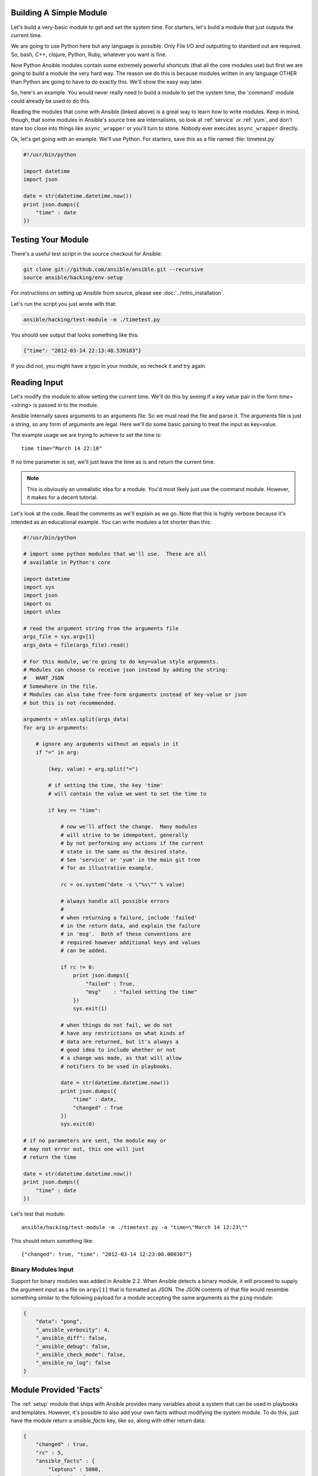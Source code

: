 .. _module_dev_tutorial_sample:

Building A Simple Module
````````````````````````

Let's build a very-basic module to get and set the system time.  For starters, let's build
a module that just outputs the current time.

We are going to use Python here but any language is possible.  Only File I/O and outputting to standard
out are required.  So, bash, C++, clojure, Python, Ruby, whatever you want
is fine.

Now Python Ansible modules contain some extremely powerful shortcuts (that all the core modules use)
but first we are going to build a module the very hard way.  The reason we do this is because modules
written in any language OTHER than Python are going to have to do exactly this.  We'll show the easy
way later.

So, here's an example.  You would never really need to build a module to set the system time,
the 'command' module could already be used to do this.

Reading the modules that come with Ansible (linked above) is a great way to learn how to write
modules.   Keep in mind, though, that some modules in Ansible's source tree are internalisms,
so look at :ref:`service` or :ref:`yum`, and don't stare too close into things like ``async_wrapper`` or
you'll turn to stone.  Nobody ever executes ``async_wrapper`` directly.

Ok, let's get going with an example.  We'll use Python.  For starters, save this as a file named :file:`timetest.py`

.. code-block:: python

    #!/usr/bin/python

    import datetime
    import json

    date = str(datetime.datetime.now())
    print json.dumps({
        "time" : date
    })

.. _module_testing:

Testing Your Module
```````````````````

There's a useful test script in the source checkout for Ansible:

.. code-block:: shell-session

    git clone git://github.com/ansible/ansible.git --recursive
    source ansible/hacking/env-setup

For instructions on setting up Ansible from source, please see
:doc:`../intro_installation`.

Let's run the script you just wrote with that:

.. code-block:: shell-session

    ansible/hacking/test-module -m ./timetest.py

You should see output that looks something like this:

.. code-block:: json

    {"time": "2012-03-14 22:13:48.539183"}

If you did not, you might have a typo in your module, so recheck it and try again.

.. _reading_input:

Reading Input
`````````````
Let's modify the module to allow setting the current time.  We'll do this by seeing
if a key value pair in the form `time=<string>` is passed in to the module.

Ansible internally saves arguments to an arguments file.  So we must read the file
and parse it.  The arguments file is just a string, so any form of arguments are legal.
Here we'll do some basic parsing to treat the input as key=value.

The example usage we are trying to achieve to set the time is::

   time time="March 14 22:10"

If no time parameter is set, we'll just leave the time as is and return the current time.

.. note::
   This is obviously an unrealistic idea for a module.  You'd most likely just
   use the command module.  However, it makes for a decent tutorial.

Let's look at the code.  Read the comments as we'll explain as we go.  Note that this
is highly verbose because it's intended as an educational example.  You can write modules
a lot shorter than this:

.. code-block:: python

    #!/usr/bin/python

    # import some python modules that we'll use.  These are all
    # available in Python's core

    import datetime
    import sys
    import json
    import os
    import shlex

    # read the argument string from the arguments file
    args_file = sys.argv[1]
    args_data = file(args_file).read()

    # For this module, we're going to do key=value style arguments.
    # Modules can choose to receive json instead by adding the string:
    #   WANT_JSON
    # Somewhere in the file.
    # Modules can also take free-form arguments instead of key-value or json
    # but this is not recommended.

    arguments = shlex.split(args_data)
    for arg in arguments:

        # ignore any arguments without an equals in it
        if "=" in arg:

            (key, value) = arg.split("=")

            # if setting the time, the key 'time'
            # will contain the value we want to set the time to

            if key == "time":

                # now we'll affect the change.  Many modules
                # will strive to be idempotent, generally
                # by not performing any actions if the current
                # state is the same as the desired state.
                # See 'service' or 'yum' in the main git tree
                # for an illustrative example.

                rc = os.system("date -s \"%s\"" % value)

                # always handle all possible errors
                #
                # when returning a failure, include 'failed'
                # in the return data, and explain the failure
                # in 'msg'.  Both of these conventions are
                # required however additional keys and values
                # can be added.

                if rc != 0:
                    print json.dumps({
                        "failed" : True,
                        "msg"    : "failed setting the time"
                    })
                    sys.exit(1)

                # when things do not fail, we do not
                # have any restrictions on what kinds of
                # data are returned, but it's always a
                # good idea to include whether or not
                # a change was made, as that will allow
                # notifiers to be used in playbooks.

                date = str(datetime.datetime.now())
                print json.dumps({
                    "time" : date,
                    "changed" : True
                })
                sys.exit(0)

    # if no parameters are sent, the module may or
    # may not error out, this one will just
    # return the time

    date = str(datetime.datetime.now())
    print json.dumps({
        "time" : date
    })

Let's test that module::

    ansible/hacking/test-module -m ./timetest.py -a "time=\"March 14 12:23\""

This should return something like::

    {"changed": true, "time": "2012-03-14 12:23:00.000307"}

.. _binary_module_reading_input:

Binary Modules Input
++++++++++++++++++++

Support for binary modules was added in Ansible 2.2.  When Ansible detects a binary module, it will proceed to
supply the argument input as a file on ``argv[1]`` that is formatted as JSON.  The JSON contents of that file
would resemble something similar to the following payload for a module accepting the same arguments as the
``ping`` module:

.. code-block:: json

    {
        "data": "pong",
        "_ansible_verbosity": 4,
        "_ansible_diff": false,
        "_ansible_debug": false,
        "_ansible_check_mode": false,
        "_ansible_no_log": false
    }

.. _module_provided_facts:

Module Provided 'Facts'
````````````````````````

The :ref:`setup` module that ships with Ansible provides many variables about a system that can be used in playbooks
and templates.  However, it's possible to also add your own facts without modifying the system module.  To do
this, just have the module return a `ansible_facts` key, like so, along with other return data:

.. code-block:: json

    {
        "changed" : true,
        "rc" : 5,
        "ansible_facts" : {
            "leptons" : 5000,
            "colors" : {
                "red"   : "FF0000",
                "white" : "FFFFFF"
            }
        }
    }

These 'facts' will be available to all statements called after that module (but not before) in the playbook.
A good idea might be to make a module called 'site_facts' and always call it at the top of each playbook, though
we're always open to improving the selection of core facts in Ansible as well.

Returning a new fact from a python module could be done like::

        module.exit_json(msg=message, ansible_facts=dict(leptons=5000, colors=my_colors))

.. _common_module_boilerplate:

Common Module Boilerplate
`````````````````````````

FIXME Add in a minimal module example, then have linkable subsections for each section. Use highlight line to mark the sections


As mentioned, if you are writing a module in Python, there are some very powerful shortcuts you can use.
Modules are still transferred as one file, but an arguments file is no longer needed, so these are not
only shorter in terms of code, they are actually FASTER in terms of execution time.

Rather than mention these here, the best way to learn is to read some of the `source of the modules <https://github.com/ansible/ansible/tree/devel/lib/ansible/modules>`_ that come with Ansible.

The 'group' and 'user' modules are reasonably non-trivial and showcase what this looks like.

Key parts include always importing the boilerplate code from
:mod:`ansible.module_utils.basic` like this:

FIXME This sample is wrong
.. code-block:: python

    from ansible.module_utils.basic import AnsibleModule
    if __name__ == '__main__':
        main()

.. note::
    Prior to Ansible-2.1.0, importing only what you used from
    :mod:`ansible.module_utils.basic` did not work.  You needed to use
    a wildcard import like this:

.. code-block:: python

        from ansible.module_utils.basic import *


main() and AnsibleModule & argument_spec
++++++++++++++++++++++++++++++++++++++++


# FIXME Flesh out example showing all options

# FIXME Add a module & integration test that defends all of this (I think modules can go relative to the roles dir)

.. code-block:: python

    def main():
        module = AnsibleModule(
            argument_spec = dict(
                state     = dict(default='present', choices=['present', 'absent']),
                name      = dict(required=True),
                enabled   = dict(required=True, type='bool'),
                something = dict(aliases=['whatever'])
            )
        )

The ``AnsibleModule`` class takes the following:

All arguments are optional unless otherwise specified.

:argument_spec:
  A dictionary of options in the following form:

  :name: `required`
    The (primary) name of the option. A ``dict`` defines the option

    :required:
      Is this option always required?
      Only needed if True, as the default is False.
      Iif the option is only required sometimes see the conditional options such as ``mutually_exclusive``, ``required_together``, etc.
    :default:
     FIXME fallbackenv
    :type:
      Optionally validate the format of the data.
      If you wish to add extra validation rules, see ``module_utils/basic.py``.
      The following types are built into Ansible.

        :str:
        :list:
        :dict:
        :bool:
          This option should accept the common terms for truth, such as "yes", "on", 1, True, etc.
          If you find yourself trying to create an option that access bool & other values then that's an indication that the design needs revisiting.
          Do not specify ``choices`` when using bool.
        :int:
        :float:
        :path:
          Ensure option is a path where the playbook is executed.
        :raw:
        :jsonarg:
          FIXME details of when this would be useful
        :json:
        :bytes: # example (human_to_bytes)i
          # FIXME test and check return type
        :bits: # example (human_to_bytes)
          # FIXME test and check return type
     :choices:
       A list of possible allowed values for this option.
       Must not be set when using ``type='bool'``.
     :aliases:
       A list of aliases that this option name can be referred to in playbooks.
     :no_log:
       Boolean to state if this option may contain sensitive data, such as passwords, or authentication tokens.
     :removed_in_version:
       FIXME






Things to document (same style RST field table?)
* name (primary
* default
* Different types (explain validation)
* choices
* aliases
* no_log
* fallback env
* reimoved_in_version

str
list
dict
bool # Don't specify choices
int
float
path # Where the playbook is executed?
raw
jsonarg
json
bytes # example (human_to_bytes)
bits # example (human_to_bytes)

* suboptions

* Link to how to document your module
* Shared arguments (cloud, network)
* add_file_common_args


* mutually_exclusive
* required_together
* required_one_of
* require_if
* supports_check_mode
* Naming of common options (verify_ssl)



The :class:`AnsibleModule` provides lots of common code for handling returns, parses your arguments
for you, and allows you to check inputs.

Successful returns are made like this:

.. code-block:: python

    module.exit_json(changed=True, something_else=12345)

And failures are just as simple (where `msg` is a required parameter to explain the error):

.. code-block:: python

    module.fail_json(msg="Something fatal happened")

There are also other useful functions in the module class, such as :func:`module.sha1(path)`.  See
:file:`lib/ansible/module_utils/basic.py` in the source checkout for implementation details.

Again, modules developed this way are best tested with the :file:`hacking/test-module` script in the git
source checkout.  Because of the magic involved, this is really the only way the scripts
can function outside of Ansible.

If submitting a module to Ansible's core code, which we encourage, use of
:class:`AnsibleModule` is required.

.. _developing_for_check_mode:

Supporting Check Mode
`````````````````````
.. versionadded:: 1.1

Modules may optionally support `check mode <http://docs.ansible.com/ansible/playbooks_checkmode.html>`. If the user runs Ansible in check mode, a module should try to predict and report whether changes will occur but not actually make any changes (modules that do not support check mode will also take no action, but just will not report what changes they might have made).

For your module to support check mode, you must pass ``supports_check_mode=True`` when instantiating the AnsibleModule object. The AnsibleModule.check_mode attribute will evaluate to True when check mode is enabled. For example:

.. code-block:: python

    module = AnsibleModule(
        argument_spec = dict(...),
        supports_check_mode=True
    )

    if module.check_mode:
        # Check if any changes would be made but don't actually make those changes
        module.exit_json(changed=check_if_system_state_would_be_changed())

Remember that, as module developer, you are responsible for ensuring that no
system state is altered when the user enables check mode.

If your module does not support check mode, when the user runs Ansible in check
mode, your module will simply be skipped.




